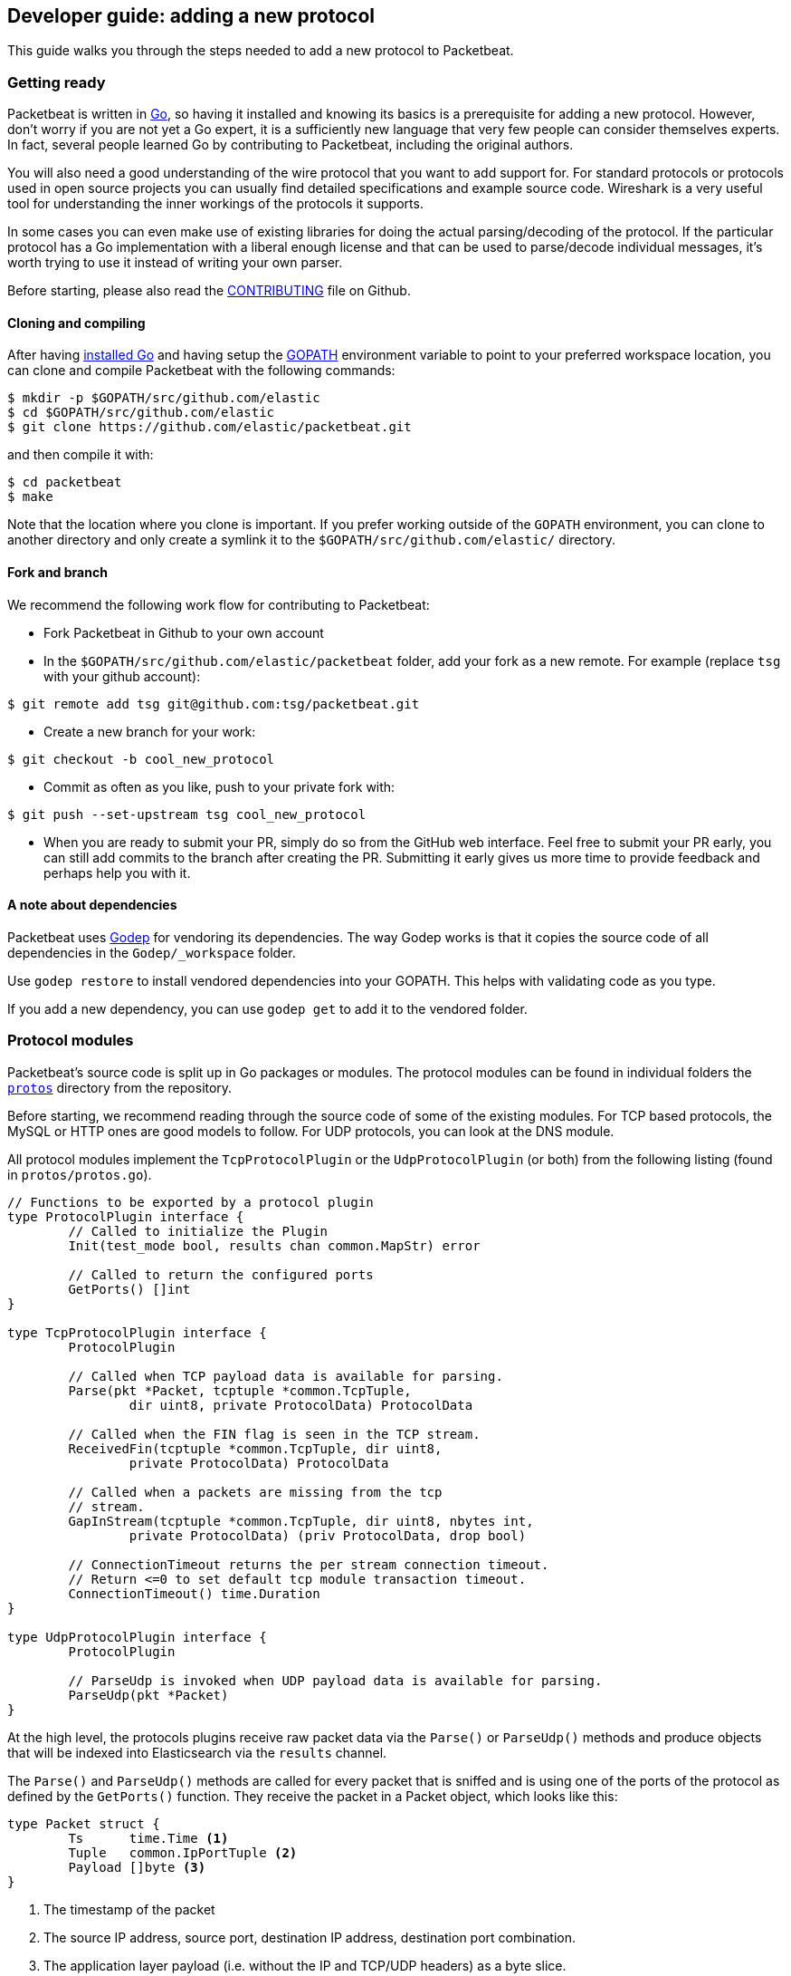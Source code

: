 == Developer guide: adding a new protocol

This guide walks you through the steps needed to add a new protocol to
Packetbeat.

=== Getting ready

Packetbeat is written in http://golang.org/[Go], so having it installed and
knowing its basics is a prerequisite for adding a new protocol. However, don't
worry if you are not yet a Go expert, it is a sufficiently new language that
very few people can consider themselves experts. In fact, several people learned
Go by contributing to Packetbeat, including the original authors.

You will also need a good understanding of the wire protocol that you want to
add support for. For standard protocols or protocols used in open source
projects you can usually find detailed specifications and example source code.
Wireshark is a very useful tool for understanding the inner workings of the
protocols it supports.

In some cases you can even make use of existing libraries for doing the actual
parsing/decoding of the protocol. If the particular protocol has a Go
implementation with a liberal enough license and that can be used to
parse/decode individual messages, it's worth trying to use it instead of writing
your own parser.

Before starting, please also read the
https://github.com/elastic/packetbeat/blob/master/CONTRIBUTING.md[CONTRIBUTING]
file on Github.

==== Cloning and compiling

After having https://golang.org/doc/install[installed Go] and having setup the
https://golang.org/doc/code.html#GOPATH[GOPATH] environment variable to point to
your preferred workspace location, you can clone and compile Packetbeat with the
following commands:

[source,shell]
----------------------------------------------------------------------
$ mkdir -p $GOPATH/src/github.com/elastic
$ cd $GOPATH/src/github.com/elastic
$ git clone https://github.com/elastic/packetbeat.git
----------------------------------------------------------------------

and then compile it with:

[source,shell]
----------------------------------------------------------------------
$ cd packetbeat
$ make
----------------------------------------------------------------------

Note that the location where you clone is important. If you prefer working
outside of the `GOPATH` environment, you can clone to another directory and only
create a symlink it to the `$GOPATH/src/github.com/elastic/` directory.

==== Fork and branch

We recommend the following work flow for contributing to Packetbeat:

* Fork Packetbeat in Github to your own account

* In the `$GOPATH/src/github.com/elastic/packetbeat` folder, add your fork
  as a new remote. For example (replace `tsg` with your github account):

[source,shell]
----------------------------------------------------------------------
$ git remote add tsg git@github.com:tsg/packetbeat.git
----------------------------------------------------------------------

* Create a new branch for your work:

[source,shell]
----------------------------------------------------------------------
$ git checkout -b cool_new_protocol
----------------------------------------------------------------------

* Commit as often as you like, push to your private fork with:

[source,shell]
----------------------------------------------------------------------
$ git push --set-upstream tsg cool_new_protocol
----------------------------------------------------------------------

* When you are ready to submit your PR, simply do so from the GitHub web
  interface. Feel free to submit your PR early, you can still add commits to
  the branch after creating the PR. Submitting it early gives us more time to
  provide feedback and perhaps help you with it.

==== A note about dependencies

Packetbeat uses https://github.com/tools/godep[Godep] for vendoring its
dependencies. The way Godep works is that it copies the source code of all
dependencies in the `Godep/_workspace` folder.

Use `godep restore` to install vendored dependencies into your GOPATH. This
helps with validating code as you type.

If you add a new dependency, you can use `godep get` to add it to the vendored
folder.

=== Protocol modules

Packetbeat's source code is split up in Go packages or modules. The protocol
modules can be found in individual folders the
https://github.com/elastic/packetbeat/tree/master/protos[`protos`] directory
from the repository.

Before starting, we recommend reading through the source code of some of the
existing modules. For TCP based protocols, the MySQL or HTTP ones are good
models to follow. For UDP protocols, you can look at the DNS module.

All protocol modules implement the `TcpProtocolPlugin` or the
`UdpProtocolPlugin` (or both) from the following listing (found in
`protos/protos.go`).

[source,go]
----------------------------------------------------------------------
// Functions to be exported by a protocol plugin
type ProtocolPlugin interface {
	// Called to initialize the Plugin
	Init(test_mode bool, results chan common.MapStr) error

	// Called to return the configured ports
	GetPorts() []int
}

type TcpProtocolPlugin interface {
	ProtocolPlugin

	// Called when TCP payload data is available for parsing.
	Parse(pkt *Packet, tcptuple *common.TcpTuple,
		dir uint8, private ProtocolData) ProtocolData

	// Called when the FIN flag is seen in the TCP stream.
	ReceivedFin(tcptuple *common.TcpTuple, dir uint8,
		private ProtocolData) ProtocolData

	// Called when a packets are missing from the tcp
	// stream.
	GapInStream(tcptuple *common.TcpTuple, dir uint8, nbytes int,
		private ProtocolData) (priv ProtocolData, drop bool)

	// ConnectionTimeout returns the per stream connection timeout.
	// Return <=0 to set default tcp module transaction timeout.
	ConnectionTimeout() time.Duration
}

type UdpProtocolPlugin interface {
	ProtocolPlugin

	// ParseUdp is invoked when UDP payload data is available for parsing.
	ParseUdp(pkt *Packet)
}
----------------------------------------------------------------------

At the high level, the protocols plugins receive raw packet data via the
`Parse()` or `ParseUdp()` methods and produce objects that will be indexed into
Elasticsearch via the `results` channel.

The `Parse()` and `ParseUdp()` methods are called for every packet that is
sniffed and is using one of the ports of the protocol as defined by the
`GetPorts()` function. They receive the packet in a Packet object, which looks
like this:

[source,go]
----------------------------------------------------------------------
type Packet struct {
	Ts      time.Time <1>
	Tuple   common.IpPortTuple <2>
	Payload []byte <3>
}
----------------------------------------------------------------------

<1> The timestamp of the packet
<2> The source IP address, source port, destination IP address, destination port
combination.
<3> The application layer payload (i.e. without the IP and TCP/UDP headers) as a
byte slice.

The objects sent through the `results` channel have the type `common.MapStr`
which is essentially a `map[string]interface{}` with a few more convenience
https://github.com/elastic/libbeat/blob/fae9cf861b58f09cf578245e45415899f4151d32/common/mapstr.go[methods]
added.

Besides the `Parse()` function, the TCP layer also calls the `ReceivedFin()`
when a TCP stream is closed and the `GapInStream()` functions when packet loss
is detected in a TCP stream. The protocol module can use these callbacks to take
decisions about what to do with partial data received. For example, for the
HTTP/1.0 protocol, the end of connection is used to know when the message is
finished.

==== Registering your plugin

To Configure your plugin you have to add a configuration struct to 
`config/config.go` Protocols struct. This struct will be filled by
https://gopkg.in/yaml.v2[goyaml] on startup.

[source,go]
----------------------------------------------------------------------
type Protocols struct {
	Dns      Dns
	Http     Http
	Memcache Memcache
	Mysql    Mysql
	Mongodb  Mongodb
	Pgsql    Pgsql
	Redis    Redis
	Thrift   Thrift
}
----------------------------------------------------------------------

Next create an ID for the new plugin in `protos/protos.go`:

[source,go]
----------------------------------------------------------------------
// Protocol constants.
const (
	UnknownProtocol Protocol = iota
	HttpProtocol
	MysqlProtocol
	RedisProtocol
	PgsqlProtocol
	ThriftProtocol
	MongodbProtocol
	DnsProtocol
	MemcacheProtocol
)

// Protocol names
var ProtocolNames = []string{
	"unknown",
	"http",
	"mysql",
	"redis",
	"pgsql",
	"thrift",
	"mongodb",
	"dns",
	"memcache",
}
----------------------------------------------------------------------

Protocol names order must match the protocol IDs. Additionally the protocol name must match the configuration name.

Finally register your new protocol plugin in `packetbeat.go` EnabledProtocolPlugins:

[source,go]
----------------------------------------------------------------------

var EnabledProtocolPlugins map[protos.Protocol]protos.ProtocolPlugin = map[protos.Protocol]protos.ProtocolPlugin{
	protos.HttpProtocol:     new(http.Http),
	protos.MemcacheProtocol: new(memcache.Memcache),
	protos.MysqlProtocol:    new(mysql.Mysql),
	protos.PgsqlProtocol:    new(pgsql.Pgsql),
	protos.RedisProtocol:    new(redis.Redis),
	protos.ThriftProtocol:   new(thrift.Thrift),
	protos.MongodbProtocol:  new(mongodb.Mongodb),
	protos.DnsProtocol:      new(dns.Dns),
}

----------------------------------------------------------------------

Once the module is registered it can be configured and packets will be processed.

Before implementing all the logic for your new protocol module, it can be
helpful to first register it and implement the minimal plugin interface printing
a debug message on received packets. This way you can test plugin registration
working correctly.

==== The TCP Parse function

For TCP protocols, the `Parse()` function is the heart of the module. As
mentioned before, it is called for every TCP packet containing data on the
configured ports.

It is important to understand that because TCP is a stream
based protocol, the packets boundaries don't necessarily match the application
layer message boundaries. For example, a packet can contain only a part of the
message, it can contain a complete message or it can contain multiple messages.

If you see a packet in the middle of the stream, you have no guaranties that its
first byte is the beginning of a message. However, if the packet is the first
seen in a given TCP stream, that you can assume is the beginning of the message.

The Parse function needs to deal with these facts which generally means that it
needs to keep state across multiple packets.

Let's have a look again at its signature:

[source,go]
----------------------------------------------------------------------
func Parse(pkt *protos.Packet, tcptuple *common.TcpTuple, dir uint8,
	private protos.ProtocolData) protos.ProtocolData
----------------------------------------------------------------------

We've already talked about the first parameter which contains the packet data.
The rest of the parameters and the return value are used for maintaining state
inside the TCP stream.

The `tcptuple` is an unique identifier for the TCP stream from which the packet
is part of. You can use the `tcptuple.Hashable()` functions to get a value that
you can store in a map. The `dir` flag gives you the direction in which the
packet is flowing inside the TCP stream. The two possible values are
`TcpDirectionOriginal` if the packet goes in the same direction as the first
packet that we saw from that stream and `TcpDirectionReverse` if the packet goes
the other direction.

The `private` parameter can be used by the module to store in the TCP stream
whatever state it needs. The module would typically cast this at runtime to a
type of its choice, modify it as needed and then return the modified value.
Next time the TCP layer calls the `Parse()` or the others functions from the
`TcpProtocolPlugin` interface, it will call it with the modified private value.

Here is an example handling of the private data as it's done by the MySQL
module:

[source,go]
----------------------------------------------------------------------
	priv := mysqlPrivateData{}
	if private != nil {
		var ok bool
		priv, ok = private.(mysqlPrivateData)
		if !ok {
			priv = mysqlPrivateData{}
		}
	}

	[ ... ]

	return priv
----------------------------------------------------------------------

Most modules then use a logic like this to deal with incomplete data (example
again from MySQL):


[source,go]
----------------------------------------------------------------------
		ok, complete := mysqlMessageParser(priv.Data[dir])
		if !ok {
			// drop this tcp stream. Will retry parsing with the next
			// segment in it
			priv.Data[dir] = nil
			logp.Debug("mysql", "Ignore MySQL message. Drop tcp stream.")
			return priv
		}

		if complete {
			mysql.messageComplete(tcptuple, dir, stream)
		} else {
			// wait for more data
			break
		}
----------------------------------------------------------------------

The `mysqlMessageParser()` is the function that tries to parse a single MySQL
message. Its implementation is MySQL specific so not interesting to us for this
guide. It returns two values: `ok` which is `false` if there was a parsing error
from which we cannot recover and `complete` which indicates whether a complete
and valid message was separated from the stream. These two values are used for
deciding what to do next. In case of errors, we drop the stream. If there are no
errors, but the message is not yet complete, we do nothing and wait for more
data. Finally, if the message is complete, we go to the next level.

This block of code is called in a loop so that it can separate multiple messages
found in the same packet.

==== The UDP ParseUdp function

If the protocol you are working on is running on top of UDP, then all the
complexities around extracting messages from packets that the TCP
parser/decoders have to are not required at all.

For an example, see the `ParseUdp()` function from the DNS module.

==== Correlation

Most protocols that Packetbeat supports today are request-response oriented.
Packetbeat indexes into Elasticsearch a document for each request-response pair
(called a transaction). This way we can have data from the request and the
response in the same document and measure the response time.

But this can be different for your protocol, for example for an asynchronous
protocol like AMPQ, it makes more sense to index a document for every message,
and then no correlation is necessary. On the other hand, for a session based
protocol like SIP it might make sense to index a document for a SIP transaction
or for a full SIP dialog, which can have more than two messages.

The TCP stream or UDP ports are usually good indicators that two messages belong
to the same transactions. Therefore most protocol implementations we have in
Packetbeat use a map with `tcptuple` maps for correlating the requests with the
responses. One thing you should be careful about is to expire and remove from
this map incomplete transactions. For example, we might see the request that has
created an entry in the map, but if we never see the reply, we need to remove
the request from memory on a timer, otherwise we risk leaking memory.

==== Send the result

After the correlation step, you should have an JSON like object that can be sent
to Elasticsearch for indexing. The way you do that is by publishing it
through the `results` publisher client, which is received by the `Init`
function. The publisher client accepts structures of type `common.MapStr`, which
is essentially a `map[string][interface{}` with a few more convenience
https://github.com/elastic/libbeat/blob/fae9cf861b58f09cf578245e45415899f4151d32/common/mapstr.go[methods]
added.

As an example, here is the relevant code from the REDIS module:

[source,go]
----------------------------------------------------------------------
	event := common.MapStr{}
	event["type"] = "redis"
	if !t.IsError {
		event["status"] = common.OK_STATUS
	} else {
		event["status"] = common.ERROR_STATUS
	}
	event["responsetime"] = t.ResponseTime
	if redis.Send_request {
		event["request"] = t.Request_raw
	}
	if redis.Send_response {
		event["response"] = t.Response_raw
	}
	event["redis"] = common.MapStr(t.Redis)
	event["method"] = strings.ToUpper(t.Method)
	event["resource"] = t.Path
	event["query"] = t.Query
	event["bytes_in"] = uint64(t.BytesIn)
	event["bytes_out"] = uint64(t.BytesOut)

	event["@timestamp"] = common.Time(t.ts)
	event["src"] = &t.Src
	event["dst"] = &t.Dst

	redis.results.PublishEvent(event)
----------------------------------------------------------------------

The following fields are required and their presence will be checked by
system tests:

 * `@timestamp`. Set this to the timestamp of the first packet from the message
   and cast it to `common.Time` like in the example above.
 * `type`. Set this to the protocol name.
 * `count`. This is reserved for future sampling support. Set it to 1.
 * `status`. The status of the transactions, use either `common.OK_STATUS` or
   `common.ERROR_STATUS`. If the protocol doesn't have responses or a meaning of
   status code, use OK.
 * `path`. This should represent what is requested, with the exact meaning
   depending on the protocol. For HTTP, this is the URL.  For SQL databases,
   this is the table name. For key-value stores, this is the key. If nothing
   seems to make sense to put in this field, use the empty string.

==== Helpers

===== Parsing helpers

In libbeat you also find some helpers for implementing parsers for binary and
text based protocols. The `Bytes_*` functions being the most low level helpers
for binary protocols using network byte order can be found in the
`libbeat/common` module. In addition to these very low level helpers a stream
buffer for parsing TCP based streams, or simply UDP packets with integrated
error handling is provided by `libbeat/common/streambuf`. This demonstrates its
usage for parsing the Memcache protocol UDP header:

[source,go]
----------------------------------------------------------------------
func parseUdpHeader(buf *streambuf.Buffer) (mcUdpHeader, error) {
    var h mcUdpHeader
    h.requestId, _ = buf.ReadNetUint16()
    h.seqNumber, _ = buf.ReadNetUint16()
    h.numDatagrams, _ = buf.ReadNetUint16()
    buf.Advance(2) // ignore reserved
    return h, buf.Err()
}
----------------------------------------------------------------------

The stream buffer is also used to implement the binary and text based protocols
for memcache.

[source,go]
----------------------------------------------------------------------
	header := buf.Snapshot()
	buf.Advance(memcacheHeaderSize)

	msg := parser.message
	if msg.IsRequest {
		msg.vbucket, _ = header.ReadNetUint16At(6)
	} else {
		msg.status, _ = header.ReadNetUint16At(6)
	}

	cas, _ := header.ReadNetUint64At(16)
	if cas != 0 {
		setCasUnique(msg, cas)
	}
	msg.opaque, _ = header.ReadNetUint32At(12)

	// check message length

	extraLen, _ := header.ReadNetUint8At(4)
	keyLen, _ := header.ReadNetUint16At(2)
	totalLen, _ := header.ReadNetUint32At(8)

    [...]

	if extraLen > 0 {
		tmp, _ := buf.Collect(int(extraLen))
		extras := streambuf.NewFixed(tmp)
		var err error
		if msg.IsRequest && requestArgs != nil {
			err = parseBinaryArgs(parser, requestArgs, header, extras)
		} else if responseArgs != nil {
			err = parseBinaryArgs(parser, responseArgs, header, extras)
		}
		if err != nil {
			msg.AddNotes(err.Error())
		}
	}

	if keyLen > 0 {
		key, _ := buf.Collect(int(keyLen))
		keys := []memcacheString{memcacheString{key}}
		msg.keys = keys
	}

	if valueLen == 0 {
		return parser.yield(buf.BufferConsumed())
	}
----------------------------------------------------------------------

It also implements a number of interfaces defined in the standard "io" package
and can easily be used to serialize some packets for testing parsers (see
`protos/memcache/binary_test.go`).

===== Module helpers

Packetbeat provides the module `packetbeat/protos/applayer` with
common definitions among all application layer protocols. For example using the
Transaction type from `applayer` guarantees the final document to have all common
required fields defined. Just embed the `applayer.Transaction` with your own
application layer transaction type to make use of it (from memcache protocol):

[source,go]
----------------------------------------------------------------------
	type transaction struct {
		applayer.Transaction

		command *commandType

		request  *message
		response *message
	}

	func (t *transaction) Event(event common.MapStr) error { // use applayer.Transaction to write common required fields
		if err := t.Transaction.Event(event); err != nil {
			logp.Warn("error filling generic transaction fields: %v", err)
			return err
		}

		mc := common.MapStr{}
		event["memcache"] = mc

        [...]

		return nil
	}
----------------------------------------------------------------------

Use `applayer.Message` in conjunction with `applayer.Transaction` for creating the
transaction and `applayer.Stream` to manage your stream buffers for parsing.


=== Testing

==== Unit tests

For unit tests, use only the Go standard library
http://golang.org/pkg/testing/[testing] package. To make comparing complex
structures less verbose, we use the assert package from the
https://github.com/stretchr/testify[testify] library.

For parser/decoder tests, we find it is a good practice to have an array with
test cases containing the inputs and expected outputs. For an example, see for
example the
https://github.com/elastic/packetbeat/blob/b9173ae034581205ed4853c6fb040ea5357a5c28/protos/http/http_test.go#L1012[`Test_splitCookiesHeaders`]
unit test.

You can also have unit tests that treat the whole module as a black box, calling
it's interface functions then reading the result from the `results` channel and
checking it. This pattern is especially useful for checking corner cases related
to packet boundaries or correlation issues. Here is an example from the HTTP
module:

[source,go]
----------------------------------------------------------------------
func Test_gap_in_body_http1dot0_fin(t *testing.T) {
	if testing.Verbose() { <1>
		logp.LogInit(logp.LOG_DEBUG, "", false, true, []string{"http",
			"httpdetailed"})
	}
	http := HttpModForTests()

	data1 := []byte("GET / HTTP/1.0\r\n\r\n") <2>

	data2 := []byte("HTTP/1.0 200 OK\r\n" +
		"Date: Tue, 14 Aug 2012 22:31:45 GMT\r\n" +
		"Expires: -1\r\n" +
		"Cache-Control: private, max-age=0\r\n" +
		"Content-Type: text/html; charset=UTF-8\r\n" +
		"Content-Encoding: gzip\r\n" +
		"Server: gws\r\n" +
		"X-XSS-Protection: 1; mode=block\r\n" +
		"X-Frame-Options: SAMEORIGIN\r\n" +
		"\r\n" +
		"xxxxxxxxxxxxxxxxxxxx")

	tcptuple := testTcpTuple()
	req := protos.Packet{Payload: data1}
	resp := protos.Packet{Payload: data2}

	private := protos.ProtocolData(new(httpPrivateData))

	private = http.Parse(&req, tcptuple, 0, private) <3>
	private = http.ReceivedFin(tcptuple, 0, private)

	private = http.Parse(&resp, tcptuple, 1, private)

	logp.Debug("http", "Now sending gap..")

	private, drop := http.GapInStream(tcptuple, 1, 10, private)
	assert.Equal(t, false, drop)

	private = http.ReceivedFin(tcptuple, 1, private)

	trans := expectTransaction(t, http) <4>
	assert.NotNil(t, trans)
	assert.Equal(t, trans["notes"], []string{"Packet loss while capturing the response"})
}
----------------------------------------------------------------------

<1> It's useful to initialize the logging system in case the `-v` flag is passed
to `go test`. This makes it easy to get the logs for a failing test while
keeping the output clean on a normal run.

<2> Define the data we'll be using in the test.

<3> Call the interface functions exported by the module. The `private` structure
is passed from one call to the next like the TCP layer would do.

<4> The
https://github.com/elastic/packetbeat/blob/b9173ae034581205ed4853c6fb040ea5357a5c28/protos/http/http_test.go#L1182[`expectTransaction`]
function tries to read from the `results` channel and errors the test case if
there's no transaction present.

To check the coverage of your unit tests, run the `make cover` command at the
top of the repository.

==== Sytem testing

Because the main input to Packetbeat are packets and the main output are JSON
objects, a convenient way of testing its functionality is by providing PCAP
files as input and checking the results in the files created by using the "file"
output plugin.

This is the approach taken by the tests in the
https://github.com/elastic/packetbeat/tree/master/tests[`tests`] directory. The
tests are written in Python and executed using
https://nose.readthedocs.org/en/latest/[nose]. Here is a simple example test
from the MognoDB suite:


[source,python]
----------------------------------------------------------------------
    def test_mongodb_find(self):
        """
        Should correctly pass a simple MongoDB find query
        """
        self.render_config_template( <1>
            mongodb_ports=[27017]
        )
        self.run_packetbeat(pcap="mongodb_find.pcap", <2>
                            debug_selectors=["mongodb"])

        objs = self.read_output() <3>
        o = objs[0]
        assert o["type"] == "mongodb"
        assert o["method"] == "find"
        assert o["status"] == "OK"
----------------------------------------------------------------------

<1> The configuration file for each test run is generated from the template. If
your protocol plugin has options in the configuration file, you should add them
to the template.

<2> The `run_packetbeat` function receives the PCAP file to run. It looks for
the PCAP file in the `tests/pcaps` folder. The `debug_selectors` array controls
which log lines to be included. You can use `debug_selectors=["*"]` to enable
all debug messages.

<3> After the run, the test reads the output files and checks the result.

Tip: to generate the PCAP files, you can use Packetbeat itself. The `-dump` CLI
flag will dump to disk all the packets sniffed from the network that match the
BPF filter.

To run the whole test suite, use:

[source,shell]
----------------------------------------------------------------------
$ make test
----------------------------------------------------------------------

This requires you to have python and virtualenv installed, but it automatically
creates and uses the virtualenv.

To run an individual test, use the following steps:

[source,shell]
----------------------------------------------------------------------
$ cd tests
$ . env/bin/activate
$ nosetests test_0025_mongodb_basic.py:Test.test_write_errors
----------------------------------------------------------------------

After running the individual test, you can check the logs, the output and
configuration file manually by looking into the folder pointed by the `last_run`
symlink:

[source,shell]
----------------------------------------------------------------------
$ cd last_run
$ ls
output packetbeat.log packetbeat.yml
----------------------------------------------------------------------
